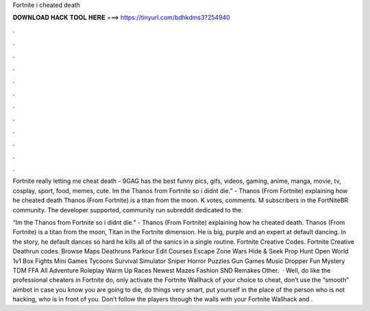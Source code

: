 Fortnite i cheated death



𝐃𝐎𝐖𝐍𝐋𝐎𝐀𝐃 𝐇𝐀𝐂𝐊 𝐓𝐎𝐎𝐋 𝐇𝐄𝐑𝐄 ===> https://tinyurl.com/bdhkdms3?254940



.



.



.



.



.



.



.



.



.



.



.



.

Fortnite really letting me cheat death - 9GAG has the best funny pics, gifs, videos, gaming, anime, manga, movie, tv, cosplay, sport, food, memes, cute. Im the Thanos from Fortnite so i didnt die.” - Thanos (From Fortnite) explaining how he cheated death Thanos (From Fortnite) is a titan from the moon. K votes, comments. M subscribers in the FortNiteBR community. The developer supported, community run subreddit dedicated to the.

“Im the Thanos from Fortnite so i didnt die.” - Thanos (From Fortnite) explaining how he cheated death. Thanos (From Fortnite) is a titan from the moon, Titan in the Fortnite dimension. He is big, purple and an expert at default dancing. In the story, he default dances so hard he kills all of the sanics in a single routine. Fortnite Creative Codes. Fortnite Creative Deathrun codes. Browse Maps Deathruns Parkour Edit Courses Escape Zone Wars Hide & Seek Prop Hunt Open World 1v1 Box Fights Mini Games Tycoons Survival Simulator Sniper Horror Puzzles Gun Games Music Dropper Fun Mystery TDM FFA All Adventure Roleplay Warm Up Races Newest Mazes Fashion SND Remakes Other.  · Well, do like the professional cheaters in Fortnite do, only activate the Fortnite Wallhack of your choice to cheat, don’t use the “smooth” aimbot in case you know you are going to die, do things very smart, put yourself in the place of the person who is not hacking, who is in front of you. Don’t follow the players through the walls with your Fortnite Wallhack and .
